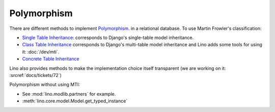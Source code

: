 .. _polymorphism:

============
Polymorphism
============

There are different methods to implement `Polymorphism 
<https://stackoverflow.com/questions/45621/how-do-you-deal-with-polymorphism-in-a-database>`__.
in a relational database.
To use Martin Frowler's classification:

- `Single Table Inheritance <http://www.martinfowler.com/eaaCatalog/singleTableInheritance.html>`__:
  corresponds to Django's single-table model inheritance.
  
- `Class Table Inheritance <http://www.martinfowler.com/eaaCatalog/classTableInheritance.html>`__
  corresponds to Django's multi-table model inheritance
  and Lino adds some tools for using it: :doc:`/dev/mti`.

- `Concrete Table Inheritance <http://www.martinfowler.com/eaaCatalog/concreteTableInheritance.html>`__

Lino also provides methods to make the implementation 
choice itself transparent
(we are working on it: :srcref:`docs/tickets/72`)

Polymorphism without using MTI:

- See :mod:`lino.modlib.partners` for example.

- :meth:`lino.core.model.Model.get_typed_instance` 


